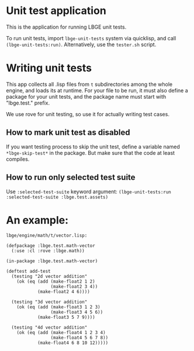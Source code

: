 * Unit test application
This is the application for running LBGE unit tests.

To run unit tests, import ~lbge-unit-tests~ system via quicklisp, and
call ~(lbge-unit-tests:run)~. Alternatively, use the ~tester.sh~
script.

* Writing unit tests
This app collects all .lisp files from ~t~ subdirectories among the
whole engine, and loads its at runtime. For your file to be run, it
must also define a package for your unit tests, and the package name
must start with "lbge.test." prefix.

We use rove for unit testing, so use it for actually writing test
cases.

** How to mark unit test as disabled
If you want testing process to skip the unit test, define a variable
named ~*lbge-skip-test*~ in the package. But make sure that the code
at least compiles.

** How to run only selected test suite
Use ~:selected-test-suite~ keyword argument:
~(lbge-unit-tests:run :selected-test-suite :lbge.test.assets)~


* An example:
~lbge/engine/math/t/vector.lisp:~
#+BEGIN_SRC common-lisp
  (defpackage :lbge.test.math-vector
    (:use :cl :rove :lbge.math))

  (in-package :lbge.test.math-vector)

  (deftest add-test
    (testing "2d vector addition"
      (ok (eq (add (make-float2 1 2)
                   (make-float2 3 4))
              (make-float2 4 6))))

    (testing "3d vector addition"
      (ok (eq (add (make-float3 1 2 3)
                   (make-float3 4 5 6))
              (make-float3 5 7 9))))

    (testing "4d vector addition"
      (ok (eq (add (make-float4 1 2 3 4)
                   (make-float4 5 6 7 8))
              (make-float4 6 8 10 12)))))
#+END_SRC
